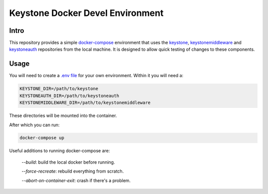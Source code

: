 =================================
Keystone Docker Devel Environment
=================================

Intro
=====

This repository provides a simple `docker-compose`_ environment that uses the
`keystone`_, `keystonemiddleware`_ and `keystoneauth`_ repositories from the local
machine. It is designed to allow quick testing of changes to these components.

.. _keystone: https://git.openstack.org/cgit/openstack/keystone
.. _keystonemiddleware: https://git.openstack.org/cgit/openstack/keystonemiddleware
.. _keystoneauth: https://git.openstack.org/cgit/openstack/keystoneauth
.. _docker-compose: https://docs.docker.com/compose/

Usage
=====

You will need to create a `.env file`_ for your own environment. Within it you will need a:

.. code:: ini

  KEYSTONE_DIR=/path/to/keystone
  KEYSTONEAUTH_DIR=/path/to/keystoneauth
  KEYSTONEMIDDLEWARE_DIR=/path/to/keystonemiddleware

These directories will be mounted into the container.

After which you can run:

.. code:: console

  docker-compose up

Useful additions to running docker-compose are:

  `--build`: build the local docker before running.

  `--force-recreate`: rebuild everything from scratch.

  `--abort-on-container-exit`: crash if there's a problem.

.. _.env file: https://docs.docker.com/compose/env-file/
